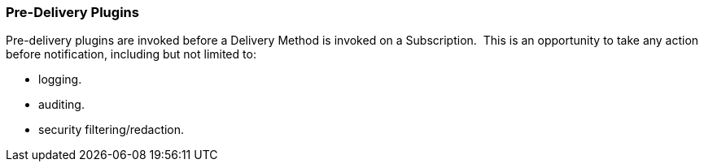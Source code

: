 
=== Pre-Delivery Plugins

Pre-delivery plugins are invoked before a Delivery Method is invoked on a Subscription. 
This is an opportunity to take any action before notification, including but not limited to:

* logging.
* auditing.
* security filtering/redaction.
